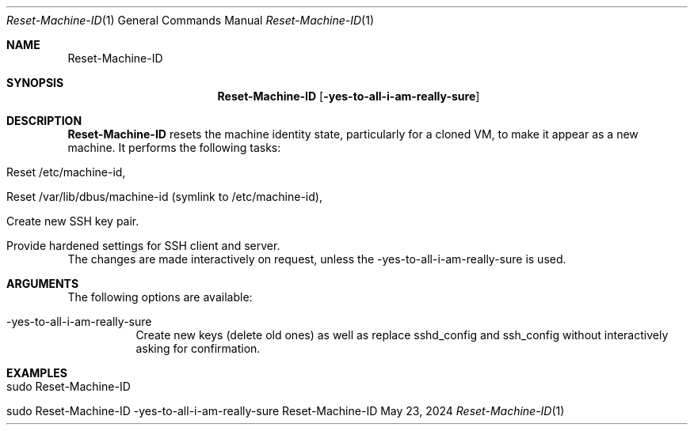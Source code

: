 .\" Reset Machine ID
.\" Copyright (C) 2013-2024 by Thomas Dreibholz
.\"
.\" This program is free software: you can redistribute it and/or modify
.\" it under the terms of the GNU General Public License as published by
.\" the Free Software Foundation, either version 3 of the License, or
.\" (at your option) any later version.
.\"
.\" This program is distributed in the hope that it will be useful,
.\" but WITHOUT ANY WARRANTY; without even the implied warranty of
.\" MERCHANTABILITY or FITNESS FOR A PARTICULAR PURPOSE.  See the
.\" GNU General Public License for more details.
.\"
.\" You should have received a copy of the GNU General Public License
.\" along with this program.  If not, see <http://www.gnu.org/licenses/>.
.\"
.\" Contact: dreibh@simula.no
.\"
.\" ###### Setup ############################################################
.Dd May 23, 2024
.Dt Reset-Machine-ID 1
.Os Reset-Machine-ID
.\" ###### Name #############################################################
.Sh NAME
.Nm Reset-Machine-ID
.\" ###### Synopsis #########################################################
.Sh SYNOPSIS
.Nm Reset-Machine-ID
.Op Fl yes-to-all-i-am-really-sure
.\" ###### Description ######################################################
.Sh DESCRIPTION
.Nm Reset-Machine-ID
resets the machine identity state, particularly for a cloned VM, to make it appear as a new machine.
It performs the following tasks:
.Bl -tag -width indent
.It Reset /etc/machine-id,
.It Reset /var/lib/dbus/machine-id (symlink to /etc/machine-id),
.It Create new SSH key pair.
.It Provide hardened settings for SSH client and server.
.El
The changes are made interactively on request, unless the \-yes\-to\-all\-i\-am\-really\-sure is used.
.Pp
.\" ###### Arguments ########################################################
.Sh ARGUMENTS
The following options are available:
.Bl -tag -width indent
.It \-yes\-to\-all\-i\-am\-really\-sure
Create new keys (delete old ones) as well as replace sshd_config and
ssh_config without interactively asking for confirmation.
.El
.\" ###### Examples #########################################################
.Sh EXAMPLES
.Bl -tag -width indent
.It sudo Reset-Machine-ID
.It sudo Reset-Machine-ID \-yes\-to\-all\-i\-am\-really\-sure
.El
